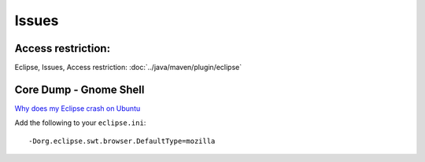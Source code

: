 Issues
******

Access restriction:
===================

Eclipse, Issues, Access restriction: :doc:`../java/maven/plugin/eclipse`

Core Dump - Gnome Shell
=======================

`Why does my Eclipse crash on Ubuntu`_

Add the following to your ``eclipse.ini``:

::

  -Dorg.eclipse.swt.browser.DefaultType=mozilla


.. _`Why does my Eclipse crash on Ubuntu`: http://stackoverflow.com/questions/16383992/why-does-my-eclipse-indigo-crash-on-ubuntu-13-04-with-oracle-jdk-64bit

